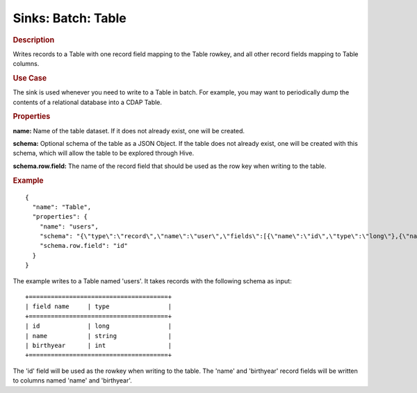 .. meta::
    :author: Cask Data, Inc.
    :copyright: Copyright © 2015 Cask Data, Inc.

===============================
Sinks: Batch: Table 
===============================

.. rubric:: Description

Writes records to a Table with one record field mapping
to the Table rowkey, and all other record fields mapping to Table columns.

.. rubric:: Use Case

The sink is used whenever you need to write to a Table in batch. For example,
you may want to periodically dump the contents of a relational database into a CDAP Table.

.. rubric:: Properties

**name:** Name of the table dataset. If it does not already exist, one will be created.

**schema:** Optional schema of the table as a JSON Object. If the table does not
already exist, one will be created with this schema, which will allow the table to be
explored through Hive.

**schema.row.field:** The name of the record field that should be used as the row
key when writing to the table.

.. rubric:: Example

::

  {
    "name": "Table",
    "properties": {
      "name": "users",
      "schema": "{\"type\":\"record\",\"name\":\"user\",\"fields\":[{\"name\":\"id\",\"type\":\"long\"},{\"name\":\"name\",\"type\":\"string\"},{\"name\":\"birthyear\",\"type\":\"int\"}]}",
      "schema.row.field": "id"
    }
  }

The example writes to a Table named 'users'. It takes records with the following schema as input::

  +======================================+
  | field name     | type                |
  +======================================+
  | id             | long                |
  | name           | string              |
  | birthyear      | int                 |
  +======================================+

The 'id' field will be used as the rowkey when writing to the table. The 'name' and 'birthyear' record
fields will be written to columns named 'name' and 'birthyear'.

